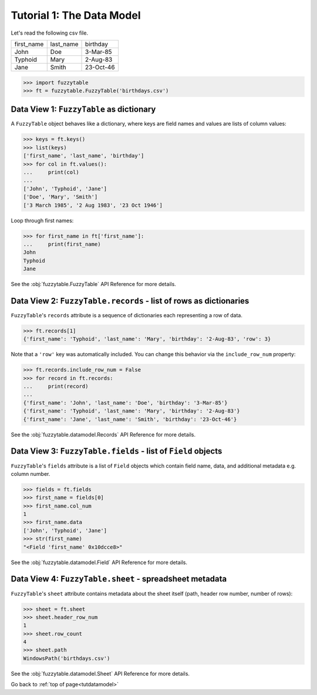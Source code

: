 .. _tutdatamodel:

Tutorial 1: The Data Model
--------------------------

Let's read the following csv file.

=========== =========== ============
first_name  last_name   birthday
John        Doe         3-Mar-85
Typhoid     Mary        2-Aug-83
Jane        Smith       23-Oct-46
=========== =========== ============

>>> import fuzzytable
>>> ft = fuzzytable.FuzzyTable('birthdays.csv')

.. _datamodel-fuzzytable:

Data View 1: ``FuzzyTable`` as dictionary
+++++++++++++++++++++++++++++++++++++++++++++++++++

A ``FuzzyTable`` object behaves like a dictionary, where keys are field names and values are lists of column values:

>>> keys = ft.keys()
>>> list(keys)
['first_name', 'last_name', 'birthday']
>>> for col in ft.values():
...     print(col)
...
['John', 'Typhoid', 'Jane']
['Doe', 'Mary', 'Smith']
['3 March 1985', '2 Aug 1983', '23 Oct 1946']

Loop through first names:

>>> for first_name in ft['first_name']:
...     print(first_name)
John
Typhoid
Jane

See the :obj:`fuzzytable.FuzzyTable` API Reference for more details.

Data View 2: ``FuzzyTable.records`` - list of rows as dictionaries
++++++++++++++++++++++++++++++++++++++++++++++++++++++++++++++++++++++++

``FuzzyTable``'s ``records`` attribute is a sequence of dictionaries each representing a row of data.

>>> ft.records[1]
{'first_name': 'Typhoid', 'last_name': 'Mary', 'birthday': '2-Aug-83', 'row': 3}

Note that a ``'row'`` key was automatically included.
You can change this behavior via the ``include_row_num`` property:

>>> ft.records.include_row_num = False
>>> for record in ft.records:
...     print(record)
...
{'first_name': 'John', 'last_name': 'Doe', 'birthday': '3-Mar-85'}
{'first_name': 'Typhoid', 'last_name': 'Mary', 'birthday': '2-Aug-83'}
{'first_name': 'Jane', 'last_name': 'Smith', 'birthday': '23-Oct-46'}

See the :obj:`fuzzytable.datamodel.Records` API Reference for more details.

Data View 3: ``FuzzyTable.fields`` - list of ``Field`` objects
+++++++++++++++++++++++++++++++++++++++++++++++++++++++++++++++++

``FuzzyTable``'s ``fields`` attribute is a list of ``Field`` objects which contain field name, data, and additional metadata e.g. column number.

>>> fields = ft.fields
>>> first_name = fields[0]
>>> first_name.col_num
1
>>> first_name.data
['John', 'Typhoid', 'Jane']
>>> str(first_name)
"<Field 'first_name' 0x10dcce8>"

See the :obj:`fuzzytable.datamodel.Field` API Reference for more details.

Data View 4: ``FuzzyTable.sheet`` - spreadsheet metadata
++++++++++++++++++++++++++++++++++++++++++++++++++++++++++

``FuzzyTable``'s ``sheet`` attribute contains metadata about the sheet itself (path, header row number, number of rows):

>>> sheet = ft.sheet
>>> sheet.header_row_num
1
>>> sheet.row_count
4
>>> sheet.path
WindowsPath('birthdays.csv')

See the :obj:`fuzzytable.datamodel.Sheet` API Reference for more details.

Go back to :ref:`top of page<tutdatamodel>`
